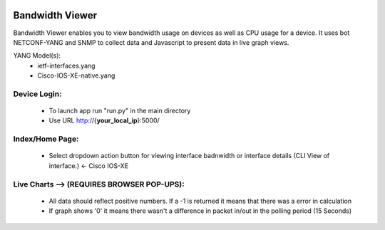 .. image:: https://travis-ci.com/cober2019/IOS-XE-Bandwidth-Viewer.svg?branch=main
    :target: https://travis-ci.com/cober2019/IOS-XE-Bandwidth-Viewer
.. image:: https://img.shields.io/badge/NETCONF-required-blue
    :target: -
.. image:: https://img.shields.io/badge/IOS--XE-required-blue
    :target: -
    
Bandwidth Viewer
-----------------

Bandwidth Viewer enables you to view bandwidth usage on devices as well as CPU usage for a device. It uses bot NETCONF-YANG and SNMP to collect data and Javascript to 
present data in live graph views.

YANG Model(s):
  - ietf-interfaces.yang
  - Cisco-IOS-XE-native.yang


**Device Login:**
==================
  - To launch app run "run.py" in the main directory
  - Use URL http://{**your_local_ip**}:5000/
  
.. image:: https://github.com/cober2019/IOS-XE-Bandwidth-Viewer/blob/main/images/Login.PNG
    :target: -
    
**Index/Home Page:**
=====================

  - Select dropdown action button for viewing interface badnwidth or interface details (CLI View of interface.) <- Cisco IOS-XE


.. image:: https://github.com/cober2019/IOS-XE-Bandwidth-Viewer/blob/main/images/Home.PNG
    :target: -
    
**Live Charts --> (REQUIRES BROWSER POP-UPS):**
================================================

  - All data should reflect positive numbers. If a -1 is returned it means that there was a error in calculation
  - If graph shows '0' it means there wasn't a difference in packet in/out in the polling period (15 Seconds)

.. image:: https://github.com/cober2019/IOS-XE-Bandwidth-Viewer/blob/main/images/NewBandwidth.PNG
    :target: -
    
.. image:: https://github.com/cober2019/IOS-XE-Bandwidth-Viewer/blob/main/images/Qos.PNG
    :target: -
    

